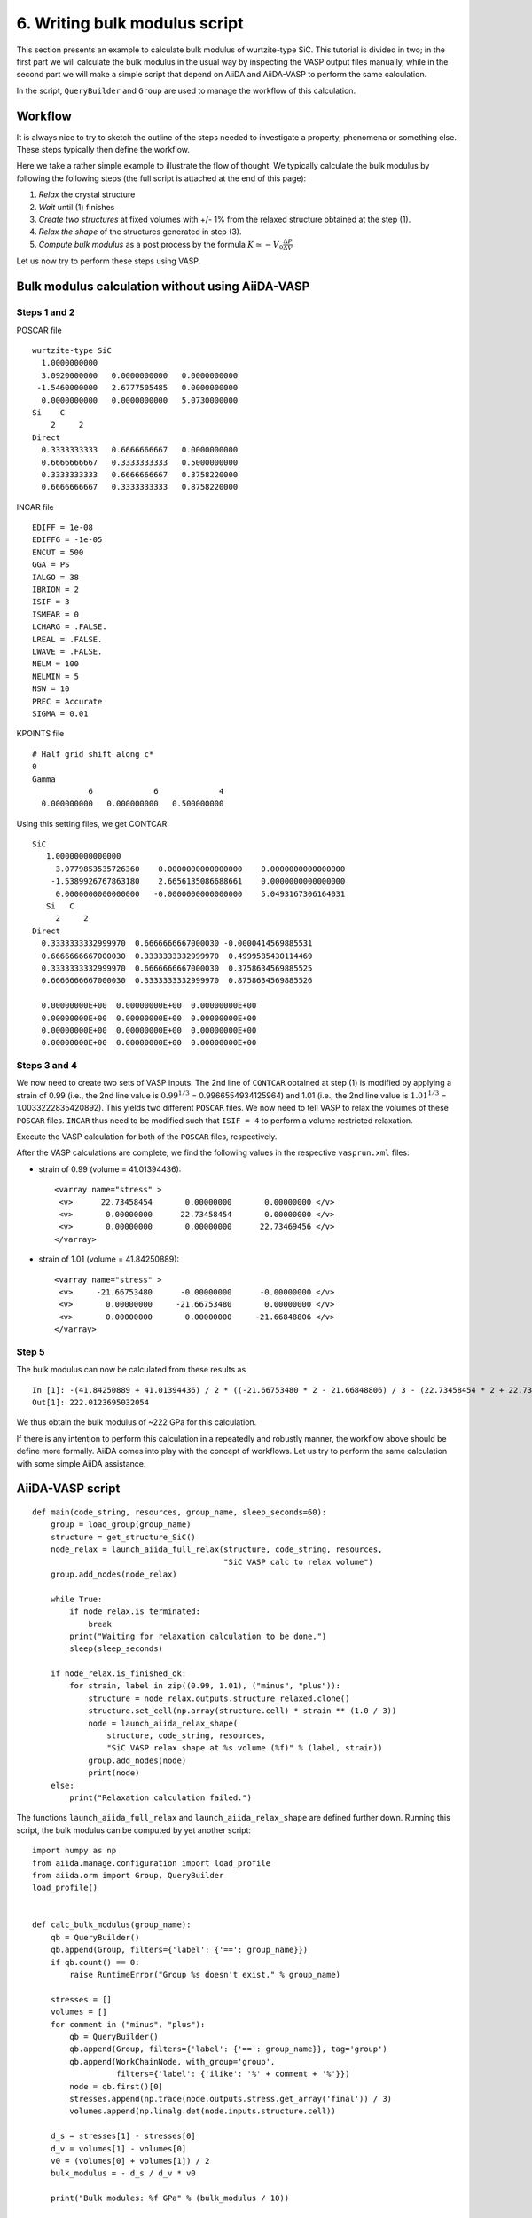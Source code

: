 .. _bulk_modulus_script:

==============================
6. Writing bulk modulus script
==============================

This section presents an example to calculate bulk modulus of
wurtzite-type SiC. This tutorial is divided in two; in the first part we will calculate the bulk modulus in the usual way by inspecting the VASP output files manually, while in the second part we will make a simple script that depend on AiiDA and AiiDA-VASP to perform the same calculation.

In the script, ``QueryBuilder`` and ``Group`` are used to manage the workflow of this calculation.


Workflow
--------

.. _workflow_bulk_modulus:

It is always nice to try to sketch the outline of the steps needed to investigate a property, phenomena or something else. These steps typically then define the workflow.

Here we take a rather simple example to illustrate the flow of thought. We typically calculate the bulk modulus by following the following steps (the full script is attached at the end of this page):

1. `Relax` the crystal structure
2. `Wait` until (1) finishes
3. `Create two structures` at fixed volumes with +/- 1% from the relaxed
   structure obtained at the step (1).
4. `Relax the shape` of the structures generated in step (3).
5. `Compute bulk modulus` as a post process by the formula :math:`K \simeq -V_0
   \frac{\Delta P}{\Delta  V}`

Let us now try to perform these steps using VASP.

Bulk modulus calculation without using AiiDA-VASP
--------------------------------------------------

Steps 1 and 2
^^^^^^^^^^^^^

POSCAR file

::

   wurtzite-type SiC
     1.0000000000
     3.0920000000   0.0000000000   0.0000000000
    -1.5460000000   2.6777505485   0.0000000000
     0.0000000000   0.0000000000   5.0730000000
   Si    C
       2     2
   Direct
     0.3333333333   0.6666666667   0.0000000000
     0.6666666667   0.3333333333   0.5000000000
     0.3333333333   0.6666666667   0.3758220000
     0.6666666667   0.3333333333   0.8758220000

INCAR file

::

   EDIFF = 1e-08
   EDIFFG = -1e-05
   ENCUT = 500
   GGA = PS
   IALGO = 38
   IBRION = 2
   ISIF = 3
   ISMEAR = 0
   LCHARG = .FALSE.
   LREAL = .FALSE.
   LWAVE = .FALSE.
   NELM = 100
   NELMIN = 5
   NSW = 10
   PREC = Accurate
   SIGMA = 0.01

KPOINTS file

::

   # Half grid shift along c*
   0
   Gamma
               6             6             4
     0.000000000   0.000000000   0.500000000

Using this setting files, we get CONTCAR::

   SiC
      1.00000000000000
        3.0779853535726360    0.0000000000000000    0.0000000000000000
       -1.5389926767863180    2.6656135086688661    0.0000000000000000
        0.0000000000000000   -0.0000000000000000    5.0493167306164031
      Si   C
        2     2
   Direct
     0.3333333332999970  0.6666666667000030 -0.0000414569885531
     0.6666666667000030  0.3333333332999970  0.4999585430114469
     0.3333333332999970  0.6666666667000030  0.3758634569885525
     0.6666666667000030  0.3333333332999970  0.8758634569885526

     0.00000000E+00  0.00000000E+00  0.00000000E+00
     0.00000000E+00  0.00000000E+00  0.00000000E+00
     0.00000000E+00  0.00000000E+00  0.00000000E+00
     0.00000000E+00  0.00000000E+00  0.00000000E+00

Steps 3 and 4
^^^^^^^^^^^^^

We now need to create two sets of VASP inputs. The 2nd line of
``CONTCAR`` obtained at step (1) is modified by applying a strain of 0.99 (i.e.,
the 2nd line value is :math:`0.99^{1/3}` = 0.9966554934125964) and 1.01 (i.e., the 2nd line value is :math:`1.01^{1/3}` =
1.0033222835420892). This yields two different ``POSCAR`` files. We now need to tell VASP to relax the volumes of these ``POSCAR`` files. ``INCAR`` thus need to be modified such that ``ISIF = 4`` to perform a volume restricted relaxation.

Execute the VASP calculation for both of the ``POSCAR`` files, respectively.

After the VASP calculations are complete, we find the following values in the respective ``vasprun.xml`` files:

- strain of 0.99 (volume = 41.01394436)::

       <varray name="stress" >
        <v>      22.73458454       0.00000000       0.00000000 </v>
        <v>       0.00000000      22.73458454       0.00000000 </v>
        <v>       0.00000000       0.00000000      22.73469456 </v>
       </varray>

- strain of 1.01 (volume = 41.84250889)::

       <varray name="stress" >
        <v>     -21.66753480      -0.00000000      -0.00000000 </v>
        <v>       0.00000000     -21.66753480       0.00000000 </v>
        <v>       0.00000000       0.00000000     -21.66848806 </v>
       </varray>

Step 5
^^^^^^

The bulk modulus can now be calculated from these results as

::

   In [1]: -(41.84250889 + 41.01394436) / 2 * ((-21.66753480 * 2 - 21.66848806) / 3 - (22.73458454 * 2 + 22.73469456) / 3) / (41.84250889 - 41.01394436) / 10
   Out[1]: 222.0123695032054

We thus obtain the bulk modulus of ~222 GPa for this calculation.

If there is any intention to perform this calculation in a repeatedly and robustly manner, the workflow above should be define more formally. AiiDA comes into play with the concept of workflows. Let us try to perform the same calculation with some simple AiiDA assistance.

AiiDA-VASP script
-----------------

::

   def main(code_string, resources, group_name, sleep_seconds=60):
       group = load_group(group_name)
       structure = get_structure_SiC()
       node_relax = launch_aiida_full_relax(structure, code_string, resources,
                                            "SiC VASP calc to relax volume")
       group.add_nodes(node_relax)

       while True:
           if node_relax.is_terminated:
               break
           print("Waiting for relaxation calculation to be done.")
           sleep(sleep_seconds)

       if node_relax.is_finished_ok:
           for strain, label in zip((0.99, 1.01), ("minus", "plus")):
               structure = node_relax.outputs.structure_relaxed.clone()
               structure.set_cell(np.array(structure.cell) * strain ** (1.0 / 3))
               node = launch_aiida_relax_shape(
                   structure, code_string, resources,
                   "SiC VASP relax shape at %s volume (%f)" % (label, strain))
               group.add_nodes(node)
               print(node)
       else:
           print("Relaxation calculation failed.")


The functions ``launch_aiida_full_relax`` and
``launch_aiida_relax_shape`` are defined further down. Running this
script, the bulk modulus can be computed by yet another script::

   import numpy as np
   from aiida.manage.configuration import load_profile
   from aiida.orm import Group, QueryBuilder
   load_profile()


   def calc_bulk_modulus(group_name):
       qb = QueryBuilder()
       qb.append(Group, filters={'label': {'==': group_name}})
       if qb.count() == 0:
           raise RuntimeError("Group %s doesn't exist." % group_name)

       stresses = []
       volumes = []
       for comment in ("minus", "plus"):
           qb = QueryBuilder()
           qb.append(Group, filters={'label': {'==': group_name}}, tag='group')
           qb.append(WorkChainNode, with_group='group',
                     filters={'label': {'ilike': '%' + comment + '%'}})
           node = qb.first()[0]
           stresses.append(np.trace(node.outputs.stress.get_array('final')) / 3)
           volumes.append(np.linalg.det(node.inputs.structure.cell))

       d_s = stresses[1] - stresses[0]
       d_v = volumes[1] - volumes[0]
       v0 = (volumes[0] + volumes[1]) / 2
       bulk_modulus = - d_s / d_v * v0

       print("Bulk modules: %f GPa" % (bulk_modulus / 10))


   if __name__ == '__main__':
       calc_bulk_modulus("Bulk modulues example")

We get the value::

   Bulk modules: 222.016084 GPa

Below you can find the full script to perform the calculation. Please study and play with it.

Full script to compute bulk modulus
^^^^^^^^^^^^^^^^^^^^^^^^^^^^^^^^^^^^

::

   from time import sleep
   import numpy as np
   from aiida.manage.configuration import load_profile
   from aiida.common.extendeddicts import AttributeDict
   from aiida.orm import (
       Bool, Int, Float, Str, Code, load_group, QueryBuilder, Group,
       WorkChainNode)
   from aiida.plugins import DataFactory, WorkflowFactory
   from aiida.engine import submit
   load_profile()


   def get_structure_SiC():
       """Set up SiC cell

       Si C
          1.0
            3.0920072935808083    0.0000000000000000    0.0000000000000000
           -1.5460036467904041    2.6777568649277486    0.0000000000000000
            0.0000000000000000    0.0000000000000000    5.0733470000000001
        Si C
          2   2
       Direct
          0.3333333333333333  0.6666666666666665  0.4995889999999998
          0.6666666666666667  0.3333333333333333  0.9995889999999998
          0.3333333333333333  0.6666666666666665  0.8754109999999998
          0.6666666666666667  0.3333333333333333  0.3754109999999997

       """

       StructureData = DataFactory('structure')
       a = 3.092
       c = 5.073
       lattice = [[a, 0, 0],
                  [-a / 2, a / 2 * np.sqrt(3), 0],
                  [0, 0, c]]
       structure = StructureData(cell=lattice)
       for pos_direct, symbol in zip(
               ([1. / 3, 2. / 3, 0],
                [2. / 3, 1. / 3, 0.5],
                [1. / 3, 2. / 3, 0.375822],
                [2. / 3, 1. / 3, 0.875822]), ('Si', 'Si', 'C', 'C')):
           pos_cartesian = np.dot(pos_direct, lattice)
           structure.append_atom(position=pos_cartesian, symbols=symbol)
       return structure


   def launch_aiida_relax_shape(structure, code_string, resources, label):
       Dict = DataFactory('dict')
       KpointsData = DataFactory("array.kpoints")
       base_incar_dict = {
           'PREC': 'Accurate',
           'EDIFF': 1e-8,
           'NELMIN': 5,
           'NELM': 100,
           'ENCUT': 500,
           'IALGO': 38,
           'ISMEAR': 0,
           'SIGMA': 0.01,
           'GGA': 'PS',
           'LREAL': False,
           'LCHARG': False,
           'LWAVE': False,
       }

       base_config = {'code_string': code_string,
                      'potential_family': 'pbe',
                      'potential_mapping': {'Si': 'Si', 'C': 'C'},
                      'options': {'resources': resources,
                                  'account': 'nn9995k',
                                  'max_memory_kb': 1024000,
                                  'max_wallclock_seconds': 3600 * 10}}
       base_parser_settings = {'add_energies': True,
                               'add_forces': True,
                               'add_stress': True}
       code = Code.get_from_string(base_config['code_string'])
       Workflow = WorkflowFactory('vasp.relax')
       builder = Workflow.get_builder()
       builder.code = code
       builder.parameters = Dict(dict=base_incar_dict)
       builder.structure = structure
       builder.settings = Dict(dict={'parser_settings': base_parser_settings})
       builder.potential_family = Str(base_config['potential_family'])
       builder.potential_mapping = Dict(dict=base_config['potential_mapping'])
       kpoints = KpointsData()
       kpoints.set_kpoints_mesh([6, 6, 4], offset=[0, 0, 0.5])
       builder.kpoints = kpoints
       builder.options = Dict(dict=base_config['options'])
       builder.metadata.label = label
       builder.metadata.description = label
       builder.clean_workdir = Bool(False)
       relax = AttributeDict()
       relax.perform = Bool(True)
       relax.force_cutoff = Float(1e-5)
       relax.steps = Int(10)
       relax.positions = Bool(True)
       relax.shape = Bool(True)
       relax.volume = Bool(False)
       builder.relax = relax
       builder.verbose = Bool(True)
       node = submit(builder)
       return node


   def launch_aiida_full_relax(structure, code_string, resources, label):
       Dict = DataFactory('dict')
       KpointsData = DataFactory("array.kpoints")
       base_incar_dict = {
           'PREC': 'Accurate',
           'EDIFF': 1e-8,
           'NELMIN': 5,
           'NELM': 100,
           'ENCUT': 500,
           'IALGO': 38,
           'ISMEAR': 0,
           'SIGMA': 0.01,
           'GGA': 'PS',
           'LREAL': False,
           'LCHARG': False,
           'LWAVE': False,
       }

       base_config = {'code_string': code_string,
                      'potential_family': 'pbe',
                      'potential_mapping': {'Si': 'Si', 'C': 'C'},
                      'options': {'resources': resources,
                                  'account': 'nn9995k',
                                  'max_memory_kb': 1024000,
                                  'max_wallclock_seconds': 3600 * 10}}
       base_parser_settings = {'add_energies': True,
                               'add_forces': True,
                               'add_stress': True}
       code = Code.get_from_string(base_config['code_string'])
       Workflow = WorkflowFactory('vasp.relax')
       builder = Workflow.get_builder()
       builder.code = code
       builder.parameters = Dict(dict=base_incar_dict)
       builder.structure = structure
       builder.settings = Dict(dict={'parser_settings': base_parser_settings})
       builder.potential_family = Str(base_config['potential_family'])
       builder.potential_mapping = Dict(dict=base_config['potential_mapping'])
       kpoints = KpointsData()
       kpoints.set_kpoints_mesh([6, 6, 4], offset=[0, 0, 0.5])
       builder.kpoints = kpoints
       builder.options = Dict(dict=base_config['options'])
       builder.metadata.label = label
       builder.metadata.description = label
       builder.clean_workdir = Bool(False)
       relax = AttributeDict()
       relax.perform = Bool(True)
       relax.force_cutoff = Float(1e-5)
       relax.steps = Int(10)
       relax.positions = Bool(True)
       relax.shape = Bool(True)
       relax.volume = Bool(True)
       relax.convergence_on = Bool(True)
       relax.convergence_volume = Float(1e-5)
       relax.convergence_max_iterations = Int(2)
       builder.relax = relax
       builder.verbose = Bool(True)

       node = submit(builder)
       return node


   def main(code_string, resources, group_name, sleep_seconds=60):
       group = load_group(group_name)
       structure = get_structure_SiC()
       node_relax = launch_aiida_full_relax(structure, code_string, resources,
                                            "SiC VASP calc to relax volume")
       group.add_nodes(node_relax)

       while True:
           if node_relax.is_terminated:
               break
           print("Waiting for relaxation calculation to be done.")
           sleep(sleep_seconds)

       if node_relax.is_finished_ok:
           for strain, label in zip((0.99, 1.01), ("minus", "plus")):
               structure = node_relax.outputs.structure_relaxed.clone()
               structure.set_cell(np.array(structure.cell) * strain ** (1.0 / 3))
               node = launch_aiida_relax_shape(
                   structure, code_string, resources,
                   "SiC VASP relax shape at %s volume (%f)" % (label, strain))
               group.add_nodes(node)
               print(node)
       else:
           print("Relaxation calculation failed.")


   def calc_bulk_modulus(group_name):
       stresses = []
       volumes = []
       for label in ("minus", "plus"):
           qb = QueryBuilder()
           qb.append(Group, filters={'label': group_name}, tag='group')
           qb.append(WorkChainNode, with_group='group',
                     filters={'label': {'ilike': '%' + label + '%'}})
           node = qb.first()[0]
           stresses.append(np.trace(node.outputs.stress.get_array('final')) / 3)
           volumes.append(np.linalg.det(node.inputs.structure.cell))

       d_s = stresses[1] - stresses[0]
       d_v = volumes[1] - volumes[0]
       v0 = (volumes[0] + volumes[1]) / 2
       bulk_modulus = - d_s / d_v * v0

       print("Bulk modules: %f GPa" % (bulk_modulus / 10))


   if __name__ == '__main__':
       # code_string is chosen among the list given by 'verdi code list'
       code_string = 'vasp@saga'

       # metadata.options.resources
       # See https://aiida.readthedocs.io/projects/aiida-core/en/latest/scheduler/index.html
       resources = {'num_machines': 1, 'num_mpiprocs_per_machine': 20}

       # Here it assumes existance of the group "Bulk_modulus_SiC_test",
       # made by 'verdi group create "Bulk_modulus_SiC_test"'.
       group_name  = "Bulk_modulus_SiC_test"
       main(code_string, resources, group_name)
       # calc_bulk_modulus(group_name)

This bulk modulus script assumes the AiiDA Group named
"Bulk_modulus_SiC_test" already exists. This group is created by

::

   verdi group create "Bulk_modulus_SiC_test"

and we can see if the Group is created or not by

::

   verdi group list

Then watching the last lines of the script, this way::

       main(code_string, resources, group_name)
       #calc_bulk_modulus(group_name)

the bulk modulus calculation is launched and this way::

       #main(code_string, resources, group_name)
       calc_bulk_modulus(group_name)

the bulk modulus is calculated fetching calculatied data from AiiDA
database.
